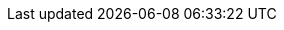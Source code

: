 :go-api-link: http://docs.couchbase.com/sdk-api/couchbase-go-client-2.2.2
:go-current-version: 2.4
:version-server: 7.0
:name-sdk: Go SDK
